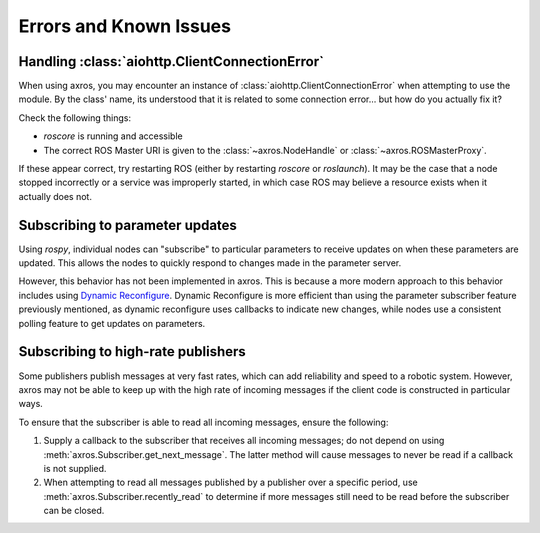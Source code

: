Errors and Known Issues
^^^^^^^^^^^^^^^^^^^^^^^

Handling :class:`aiohttp.ClientConnectionError`
~~~~~~~~~~~~~~~~~~~~~~~~~~~~~~~~~~~~~~~~~~~~~~~

When using axros, you may encounter an instance of :class:`aiohttp.ClientConnectionError`
when attempting to use the module. By the class' name, its understood that it is
related to some connection error... but how do you actually fix it?

Check the following things:

* `roscore` is running and accessible
* The correct ROS Master URI is given to the :class:`~axros.NodeHandle` or :class:`~axros.ROSMasterProxy`.

If these appear correct, try restarting ROS (either by restarting `roscore` or `roslaunch`).
It may be the case that a node stopped incorrectly or a service was improperly started,
in which case ROS may believe a resource exists when it actually does not.

Subscribing to parameter updates
~~~~~~~~~~~~~~~~~~~~~~~~~~~~~~~~

Using `rospy`, individual nodes can "subscribe" to particular parameters to receive
updates on when these parameters are updated. This allows the nodes to quickly respond
to changes made in the parameter server.

However, this behavior has not been implemented in axros. This is because a more
modern approach to this behavior includes using `Dynamic Reconfigure <https://wiki.ros.org/dynamic_reconfigure>`_.
Dynamic Reconfigure is more efficient than using the parameter subscriber feature
previously mentioned, as dynamic reconfigure uses callbacks to indicate new changes,
while nodes use a consistent polling feature to get updates on parameters.

Subscribing to high-rate publishers
~~~~~~~~~~~~~~~~~~~~~~~~~~~~~~~~~~~

Some publishers publish messages at very fast rates, which can add reliability
and speed to a robotic system. However, axros may not be able to keep up with the
high rate of incoming messages if the client code is constructed in particular
ways.

To ensure that the subscriber is able to read all incoming messages, ensure the following:

1. Supply a callback to the subscriber that receives all incoming messages; do
   not depend on using :meth:`axros.Subscriber.get_next_message`. The latter method
   will cause messages to never be read if a callback is not supplied.
2. When attempting to read all messages published by a publisher over a specific
   period, use :meth:`axros.Subscriber.recently_read` to determine if more messages
   still need to be read before the subscriber can be closed.

